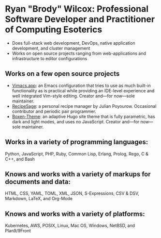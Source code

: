 * Ryan "Brody" Wilcox: Professional Software Developer and Practitioner of Computing Esoterics
 - Does full-stack web development, DevOps, native application development, and cluster management
 - Works on open source projects ranging from web-applications and infrastructure to editor configurations
** Works on a few open source projects
 - [[https://vimacs.app][Vimacs.app]]: an Emacs configuration that tries to use as much built-in functionality as is practical while providing an IDE-level experience and well integrated Vim-style editing.  Creator and—for now—sole maintainer.
 - [[https://recipesage.com][RecipeSage]]: a personal recipe manager by Julian Poyourow.  Occasional contributor and periodic pair programmer.
 - [[https://github.com/Ryan-B-W/boxen-theme][Boxen-Theme]]: an adaptive Hugo site theme that is fully parametric, has dark and light modes, and uses no JavaScript.  Creator and—for now—sole maintainer.
** Works in a variety of programming languages:
Python, JavaScript, PHP, Ruby, Common Lisp, Erlang, Prolog, Rego, C & C++, and Bash
** Knows and works with a variety of markups for documents and data:
HTML, CSS, YAML, TOML, XML, JSON, S-Expressions, CSV & DSV, Markdown, LaTeX, and Org-Mode
** Knows and works with a variety of platforms:
Kubernetes, AWS, POSIX, Linux, Mac OS, Windows, NetBSD, and Plan9/9Front
